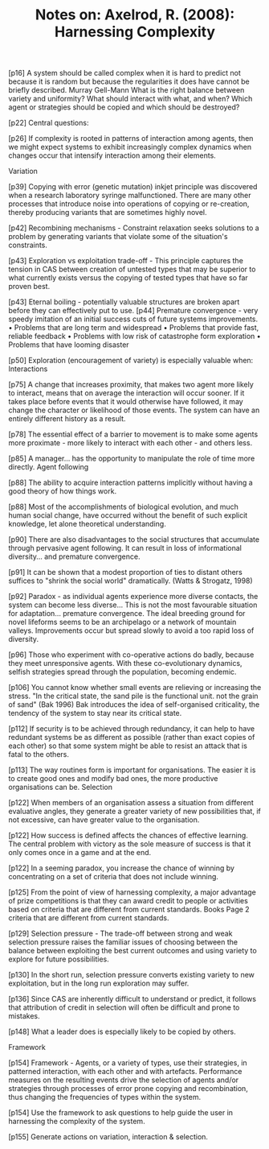 :PROPERTIES:
:ID:       089677E5-0635-4437-B71F-BECE3A52C551
:END:
#+TITLE: Notes on: Axelrod, R. (2008): Harnessing Complexity

[p16] A system should be called complex when it is hard to predict not
because it is random but because the regularities it does have cannot
be briefly described.  Murray Gell-Mann
 What is the right balance between variety and uniformity?
 What should interact with what, and when?
 Which agent or strategies should be copied and which should be destroyed?

[p22] Central questions:

[p26] If complexity is rooted in patterns of interaction among agents, then we might expect systems to exhibit increasingly complex dynamics when changes occur that intensify interaction among their elements.

Variation

[p39] Copying with error (genetic mutation) inkjet principle was
discovered when a research laboratory syringe malfunctioned. There are
many other processes that introduce noise into operations of copying
or re-creation, thereby producing variants that are sometimes highly
novel.

[p42] Recombining mechanisms - Constraint relaxation seeks solutions
to a problem by generating variants that violate some of the
situation's constraints.

[p43] Exploration vs exploitation trade-off - This principle captures
the tension in CAS between creation of untested types that may be
superior to what currently exists versus the copying of tested types
that have so far proven best.

[p43] Eternal boiling - potentially valuable structures are broken
apart before they can effectively put to use.  [p44] Premature
convergence - very speedy imitation of an initial success cuts of
future systems improvements.  • Problems that are long term and
widespread • Problems that provide fast, reliable feedback • Problems
with low risk of catastrophe form exploration • Problems that have
looming disaster

[p50] Exploration (encouragement of variety) is especially valuable
when: Interactions

[p75] A change that increases proximity, that makes two agent more
likely to interact, means that on average the interaction will occur
sooner. If it takes place before events that it would otherwise have
followed, it may change the character or likelihood of those
events. The system can have an entirely different history as a result.

[p78] The essential effect of a barrier to movement is to make some
agents more proximate - more likely to interact with each other - and
others less.

[p85] A manager... has the opportunity to manipulate the role of time
more directly.  Agent following

[p88] The ability to acquire interaction patterns implicitly without
having a good theory of how things work.

[p88] Most of the accomplishments of biological evolution, and much
human social change, have occurred without the benefit of such
explicit knowledge, let alone theoretical understanding.

[p90] There are also disadvantages to the social structures that
accumulate through pervasive agent following. It can result in loss of
informational diversity...  and premature convergence.

[p91] It can be shown that a modest proportion of ties to distant
others suffices to "shrink the social world" dramatically. (Watts &
Strogatz, 1998)

[p92] Paradox - as individual agents experience more diverse contacts,
the system can become less diverse... This is not the most favourable
situation for adaptation... premature convergence. The ideal breeding
ground for novel lifeforms seems to be an archipelago or a network of
mountain valleys.  Improvements occur but spread slowly to avoid a too
rapid loss of diversity.

[p96] Those who experiment with co-operative actions do badly, because
they meet unresponsive agents. With these co-evolutionary dynamics,
selfish strategies spread through the population, becoming endemic.

[p106] You cannot know whether small events are relieving or
increasing the stress. "In the critical state, the sand pile is the
functional unit. not the grain of sand" (Bak 1996) Bak introduces the
idea of self-organised criticality, the tendency of the system to stay
near its critical state.

[p112] If security is to be achieved through redundancy, it can help
to have redundant systems be as different as possible (rather than
exact copies of each other) so that some system might be able to
resist an attack that is fatal to the others.

[p113] The way routines form is important for organisations. The
easier it is to create good ones and modify bad ones, the more
productive organisations can be.  Selection

[p122] When members of an organisation assess a situation from
different evaluative angles, they generate a greater variety of new
possibilities that, if not excessive, can have greater value to the
organisation.

[p122] How success is defined affects the chances of effective
learning. The central problem with victory as the sole measure of
success is that it only comes once in a game and at the end.

[p122] In a seeming paradox, you increase the chance of winning by
concentrating on a set of criteria that does not include winning.

[p125] From the point of view of harnessing complexity, a major
advantage of prize competitions is that they can award credit to
people or activities based on criteria that are different from current
standards.  Books Page 2 criteria that are different from current
standards.

[p129] Selection pressure - The trade-off between strong and weak
selection pressure raises the familiar issues of choosing between the
balance between exploiting the best current outcomes and using variety
to explore for future possibilities.

[p130] In the short run, selection pressure converts existing variety
to new exploitation, but in the long run exploration may suffer.

[p136] Since CAS are inherently difficult to understand or predict, it
follows that attribution of credit in selection will often be
difficult and prone to mistakes.

[p148] What a leader does is especially likely to be copied by others.

Framework

[p154] Framework - Agents, or a variety of types, use their
strategies, in patterned interaction, with each other and with
artefacts. Performance measures on the resulting events drive the
selection of agents and/or strategies through processes of error prone
copying and recombination, thus changing the frequencies of types
within the system.

[p154] Use the framework to ask questions to help guide the user in
harnessing the complexity of the system.

[p155] Generate actions on variation, interaction & selection.
